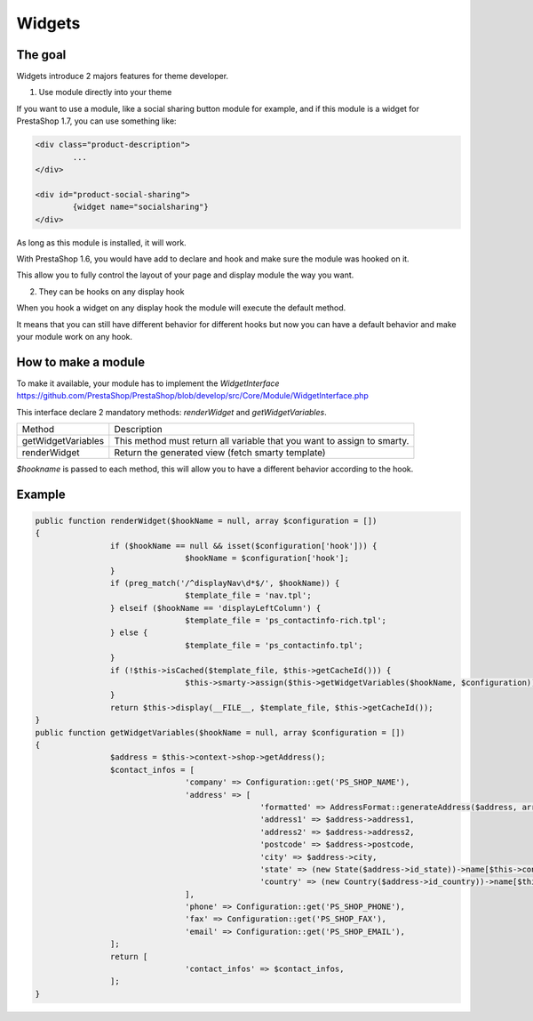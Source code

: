 ********************
Widgets
********************


The goal
==========

Widgets introduce 2 majors features for theme developer.

1. Use module directly into your theme

If you want to use a module, like a social sharing button module for example,
and if this module is a widget for PrestaShop 1.7, you can use something like:

.. code-block:: smarty

		<div class="product-description">
			...
		</div>

		<div id="product-social-sharing">
			{widget name="socialsharing"}
		</div>

As long as this module is installed, it will work.

With PrestaShop 1.6, you would have add to declare and hook and make sure the
module was hooked on it.

This allow you to fully control the layout of your page and display module the
way you want.


2. They can be hooks on any display hook

When you hook a widget on any display hook the module will execute the
default method.

It means that you can still have different behavior for different hooks but
now you can have a default behavior and make your module work on any hook.


How to make a module
====================

To make it available, your module has to implement the `WidgetInterface`
https://github.com/PrestaShop/PrestaShop/blob/develop/src/Core/Module/WidgetInterface.php

This interface declare 2 mandatory methods: `renderWidget` and
`getWidgetVariables`.


==================  ===========
Method      				Description
------------------  -----------
getWidgetVariables 	This method must return all variable that you want to assign to smarty.
renderWidget 				Return the generated view (fetch smarty template)
==================  ===========

`$hookname` is passed to each method, this will allow you to have a different
behavior according to the hook.


Example
=========

.. code-block:: php

		public function renderWidget($hookName = null, array $configuration = [])
		{
				if ($hookName == null && isset($configuration['hook'])) {
						$hookName = $configuration['hook'];
				}
				if (preg_match('/^displayNav\d*$/', $hookName)) {
						$template_file = 'nav.tpl';
				} elseif ($hookName == 'displayLeftColumn') {
						$template_file = 'ps_contactinfo-rich.tpl';
				} else {
						$template_file = 'ps_contactinfo.tpl';
				}
				if (!$this->isCached($template_file, $this->getCacheId())) {
						$this->smarty->assign($this->getWidgetVariables($hookName, $configuration));
				}
				return $this->display(__FILE__, $template_file, $this->getCacheId());
		}
		public function getWidgetVariables($hookName = null, array $configuration = [])
		{
				$address = $this->context->shop->getAddress();
				$contact_infos = [
						'company' => Configuration::get('PS_SHOP_NAME'),
						'address' => [
								'formatted' => AddressFormat::generateAddress($address, array(), '<br />'),
								'address1' => $address->address1,
								'address2' => $address->address2,
								'postcode' => $address->postcode,
								'city' => $address->city,
								'state' => (new State($address->id_state))->name[$this->context->language->id],
								'country' => (new Country($address->id_country))->name[$this->context->language->id],
						],
						'phone' => Configuration::get('PS_SHOP_PHONE'),
						'fax' => Configuration::get('PS_SHOP_FAX'),
						'email' => Configuration::get('PS_SHOP_EMAIL'),
				];
				return [
						'contact_infos' => $contact_infos,
				];
		}
